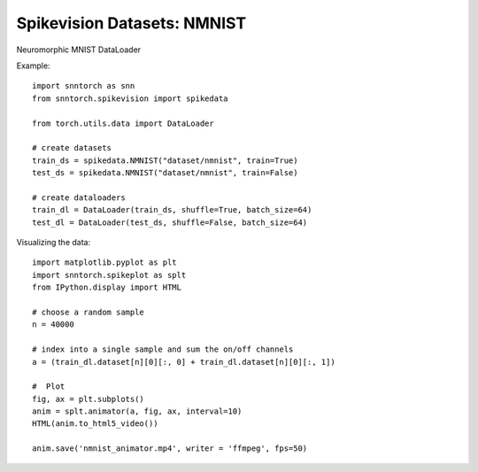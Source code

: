 ==================================================================
Spikevision Datasets: NMNIST
==================================================================

Neuromorphic MNIST DataLoader

Example::

        import snntorch as snn
        from snntorch.spikevision import spikedata

        from torch.utils.data import DataLoader

        # create datasets
        train_ds = spikedata.NMNIST("dataset/nmnist", train=True)
        test_ds = spikedata.NMNIST("dataset/nmnist", train=False)

        # create dataloaders   
        train_dl = DataLoader(train_ds, shuffle=True, batch_size=64)
        test_dl = DataLoader(test_ds, shuffle=False, batch_size=64)

Visualizing the data::

        import matplotlib.pyplot as plt
        import snntorch.spikeplot as splt
        from IPython.display import HTML

        # choose a random sample
        n = 40000

        # index into a single sample and sum the on/off channels
        a = (train_dl.dataset[n][0][:, 0] + train_dl.dataset[n][0][:, 1])

        #  Plot
        fig, ax = plt.subplots()
        anim = splt.animator(a, fig, ax, interval=10)
        HTML(anim.to_html5_video())

        anim.save('nmnist_animator.mp4', writer = 'ffmpeg', fps=50) 

        